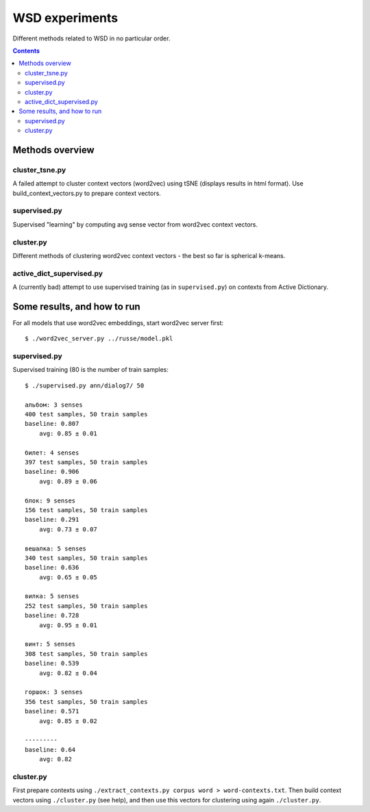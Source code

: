 ===============
WSD experiments
===============

Different methods related to WSD in no particular order.

.. contents::

Methods overview
================

cluster_tsne.py
---------------

A failed attempt to cluster context vectors (word2vec) using tSNE
(displays results in html format).
Use build_context_vectors.py to prepare context vectors.


supervised.py
-------------

Supervised "learning" by computing avg sense vector from word2vec
context vectors.


cluster.py
----------

Different methods of clustering word2vec context vectors - the best so far
is spherical k-means.


active_dict_supervised.py
-------------------------

A (currently bad) attempt to use supervised training (as in ``supervised.py``)
on contexts from Active Dictionary.


Some results, and how to run
============================

For all models that use word2vec embeddings, start word2vec server first::

    $ ./word2vec_server.py ../russe/model.pkl


supervised.py
-------------

Supervised training (80 is the number of train samples::

    $ ./supervised.py ann/dialog7/ 50

    альбом: 3 senses
    400 test samples, 50 train samples
    baseline: 0.807
        avg: 0.85 ± 0.01

    билет: 4 senses
    397 test samples, 50 train samples
    baseline: 0.906
        avg: 0.89 ± 0.06

    блок: 9 senses
    156 test samples, 50 train samples
    baseline: 0.291
        avg: 0.73 ± 0.07

    вешалка: 5 senses
    340 test samples, 50 train samples
    baseline: 0.636
        avg: 0.65 ± 0.05

    вилка: 5 senses
    252 test samples, 50 train samples
    baseline: 0.728
        avg: 0.95 ± 0.01

    винт: 5 senses
    308 test samples, 50 train samples
    baseline: 0.539
        avg: 0.82 ± 0.04

    горшок: 3 senses
    356 test samples, 50 train samples
    baseline: 0.571
        avg: 0.85 ± 0.02

    ---------
    baseline: 0.64
        avg: 0.82


cluster.py
----------

First prepare contexts using ``./extract_contexts.py corpus word > word-contexts.txt``.
Then build context vectors using ``./cluster.py`` (see help), and
then use this vectors for clustering using again ``./cluster.py``.
